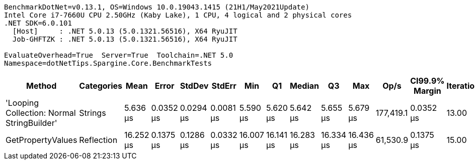 ....
BenchmarkDotNet=v0.13.1, OS=Windows 10.0.19043.1415 (21H1/May2021Update)
Intel Core i7-7660U CPU 2.50GHz (Kaby Lake), 1 CPU, 4 logical and 2 physical cores
.NET SDK=6.0.101
  [Host]     : .NET 5.0.13 (5.0.1321.56516), X64 RyuJIT
  Job-GHFTZK : .NET 5.0.13 (5.0.1321.56516), X64 RyuJIT

EvaluateOverhead=True  Server=True  Toolchain=.NET 5.0  
Namespace=dotNetTips.Spargine.Core.BenchmarkTests  
....
[options="header"]
|===
|                                      Method|  Categories|       Mean|      Error|     StdDev|     StdErr|        Min|         Q1|     Median|         Q3|        Max|       Op/s|  CI99.9% Margin|  Iterations|  Kurtosis|  MValue|  Skewness|  Rank|  LogicalGroup|  Baseline|   Gen 0|  Code Size|   Gen 1|  Allocated
|  'Looping Collection: Normal StringBuilder'|     Strings|   5.636 μs|  0.0352 μs|  0.0294 μs|  0.0081 μs|   5.590 μs|   5.620 μs|   5.642 μs|   5.655 μs|   5.679 μs|  177,419.1|       0.0352 μs|       13.00|     1.649|   2.000|   -0.2898|     1|             *|        No|  1.5564|       3 KB|  0.0229|      14 KB
|                           GetPropertyValues|  Reflection|  16.252 μs|  0.1375 μs|  0.1286 μs|  0.0332 μs|  16.007 μs|  16.141 μs|  16.283 μs|  16.334 μs|  16.436 μs|   61,530.9|       0.1375 μs|       15.00|     1.790|   2.000|   -0.1599|     2|             *|        No|  0.6714|       2 KB|       -|       6 KB
|===
